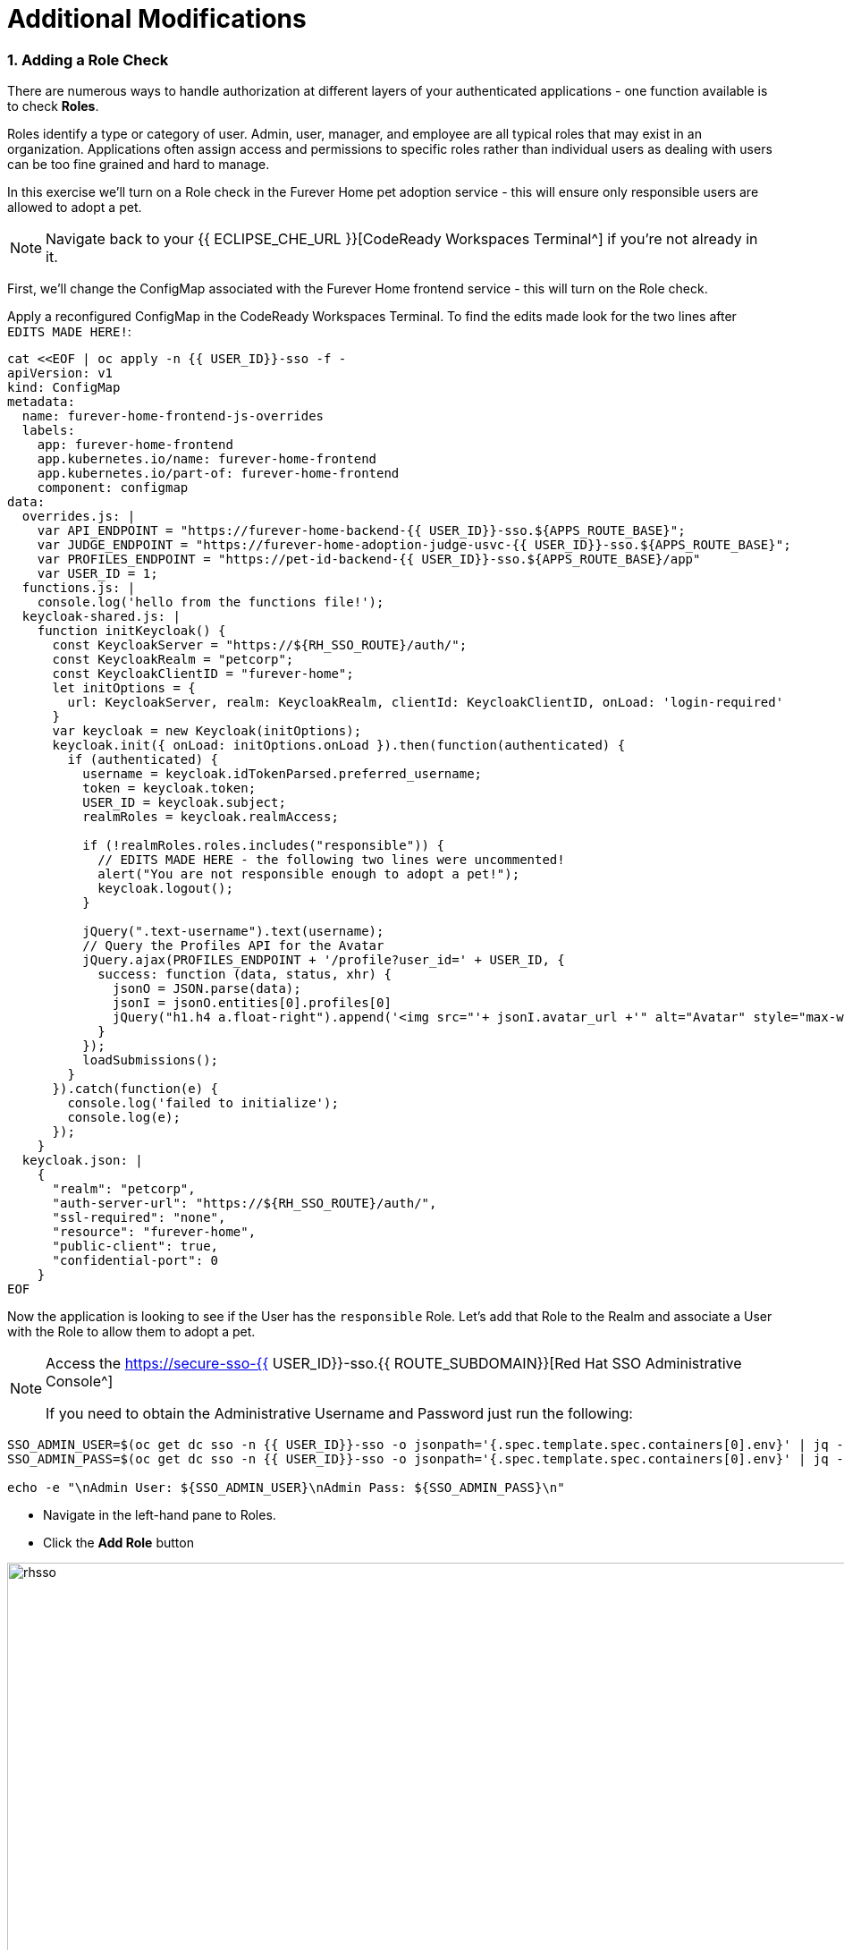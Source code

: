 = Additional Modifications
:experimental:
:imagesdir: images

=== 1. Adding a Role Check

There are numerous ways to handle authorization at different layers of your authenticated applications - one function available is to check *Roles*.

Roles identify a type or category of user. Admin, user, manager, and employee are all typical roles that may exist in an organization. Applications often assign access and permissions to specific roles rather than individual users as dealing with users can be too fine grained and hard to manage.

In this exercise we'll turn on a Role check in the Furever Home pet adoption service - this will ensure only responsible users are allowed to adopt a pet.

[NOTE]
====
Navigate back to your {{ ECLIPSE_CHE_URL }}[CodeReady Workspaces Terminal^] if you're not already in it.
====

First, we'll change the ConfigMap associated with the Furever Home frontend service - this will turn on the Role check.

Apply a reconfigured ConfigMap in the CodeReady Workspaces Terminal.  To find the edits made look for the two lines after `EDITS MADE HERE!`:

[source,sh,role="copypaste"]
----
cat <<EOF | oc apply -n {{ USER_ID}}-sso -f -
apiVersion: v1
kind: ConfigMap
metadata:
  name: furever-home-frontend-js-overrides
  labels:
    app: furever-home-frontend
    app.kubernetes.io/name: furever-home-frontend
    app.kubernetes.io/part-of: furever-home-frontend
    component: configmap
data:
  overrides.js: |
    var API_ENDPOINT = "https://furever-home-backend-{{ USER_ID}}-sso.${APPS_ROUTE_BASE}";
    var JUDGE_ENDPOINT = "https://furever-home-adoption-judge-usvc-{{ USER_ID}}-sso.${APPS_ROUTE_BASE}";
    var PROFILES_ENDPOINT = "https://pet-id-backend-{{ USER_ID}}-sso.${APPS_ROUTE_BASE}/app"
    var USER_ID = 1;
  functions.js: |
    console.log('hello from the functions file!');
  keycloak-shared.js: |
    function initKeycloak() {
      const KeycloakServer = "https://${RH_SSO_ROUTE}/auth/";
      const KeycloakRealm = "petcorp";
      const KeycloakClientID = "furever-home";
      let initOptions = {
        url: KeycloakServer, realm: KeycloakRealm, clientId: KeycloakClientID, onLoad: 'login-required'
      }
      var keycloak = new Keycloak(initOptions);
      keycloak.init({ onLoad: initOptions.onLoad }).then(function(authenticated) {
        if (authenticated) {
          username = keycloak.idTokenParsed.preferred_username;
          token = keycloak.token;
          USER_ID = keycloak.subject;
          realmRoles = keycloak.realmAccess;

          if (!realmRoles.roles.includes("responsible")) {
            // EDITS MADE HERE - the following two lines were uncommented!
            alert("You are not responsible enough to adopt a pet!");
            keycloak.logout();
          }

          jQuery(".text-username").text(username);
          // Query the Profiles API for the Avatar
          jQuery.ajax(PROFILES_ENDPOINT + '/profile?user_id=' + USER_ID, {
            success: function (data, status, xhr) {
              jsonO = JSON.parse(data);
              jsonI = jsonO.entities[0].profiles[0]
              jQuery("h1.h4 a.float-right").append('<img src="'+ jsonI.avatar_url +'" alt="Avatar" style="max-width: 60px;max-height: 60px;border-radius: 50%;margin: 0 0 0 1rem;" />');
            }
          });
          loadSubmissions();
        }
      }).catch(function(e) {
        console.log('failed to initialize');
        console.log(e);
      });
    }
  keycloak.json: |
    {
      "realm": "petcorp",
      "auth-server-url": "https://${RH_SSO_ROUTE}/auth/",
      "ssl-required": "none",
      "resource": "furever-home",
      "public-client": true,
      "confidential-port": 0
    }
EOF
----

Now the application is looking to see if the User has the `responsible` Role.  Let's add that Role to the Realm and associate a User with the Role to allow them to adopt a pet.

[NOTE]
====
Access the https://secure-sso-{{ USER_ID}}-sso.{{ ROUTE_SUBDOMAIN}}[Red Hat SSO Administrative Console^]

If you need to obtain the Administrative Username and Password just run the following:
====

[source,sh,role="copypaste"]
----
SSO_ADMIN_USER=$(oc get dc sso -n {{ USER_ID}}-sso -o jsonpath='{.spec.template.spec.containers[0].env}' | jq -r '.[] | select(.name | test("SSO_ADMIN_USERNAME")).value')
SSO_ADMIN_PASS=$(oc get dc sso -n {{ USER_ID}}-sso -o jsonpath='{.spec.template.spec.containers[0].env}' | jq -r '.[] | select(.name | test("SSO_ADMIN_PASSWORD")).value')

echo -e "\nAdmin User: ${SSO_ADMIN_USER}\nAdmin Pass: ${SSO_ADMIN_PASS}\n"

----

* Navigate in the left-hand pane to Roles.
* Click the *Add Role* button

image::rhsso_add_role.png[rhsso, 960]

image::catalog_rhsso.png[rhsso, 960]

* Add a Role with the name `responsible`

image::rhsso_add_responsible_role.png[rhsso, 960]

With the Role now created we can associate it with one of our users - assuming that the user `sadmin` is responsible enough, the system provides him the `responsible` Role!

* Navigate in the left-hand pane to Users.
* Click the *View All Users* button

image::rhsso_view_all_users.png[rhsso, 960]

* Select the *sadmin* user
* Click on the *Role Mappings* tab
* Select the `responsible` Role from the *Available Roles*
* Click the *Add selected >* button

image::rhsso_give_sadmin_responsible_role.png[rhsso, 960]

[NOTE]
====
Now you can log in as either user to see how the Role check allows or disallows pet adoption!
====

=== 2. Adding Login Themes

One of the first things that is often changed is the theme!  If you are running RH SSO via a traditionally deployed JVM you simply add it to the file system - with a container you can bake custom images that include the assets, attach additional themes with ConfigMaps with assets in an S3 store, etc.

In this exercise we'll deploy a custom baked image with a Pet-tastic theme!
